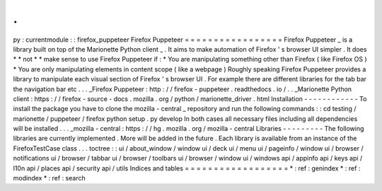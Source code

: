 .
.
py
:
currentmodule
:
:
firefox_puppeteer
Firefox
Puppeteer
=
=
=
=
=
=
=
=
=
=
=
=
=
=
=
=
=
Firefox
Puppeteer
_
is
a
library
built
on
top
of
the
Marionette
Python
client
_
.
It
aims
to
make
automation
of
Firefox
'
s
browser
UI
simpler
.
It
does
*
*
not
*
*
make
sense
to
use
Firefox
Puppeteer
if
:
*
You
are
manipulating
something
other
than
Firefox
(
like
Firefox
OS
)
*
You
are
only
manipulating
elements
in
content
scope
(
like
a
webpage
)
Roughly
speaking
Firefox
Puppeteer
provides
a
library
to
manipulate
each
visual
section
of
Firefox
'
s
browser
UI
.
For
example
there
are
different
libraries
for
the
tab
bar
the
navigation
bar
etc
.
.
.
_Firefox
Puppeteer
:
http
:
/
/
firefox
-
puppeteer
.
readthedocs
.
io
/
.
.
_Marionette
Python
client
:
https
:
/
/
firefox
-
source
-
docs
.
mozilla
.
org
/
python
/
marionette_driver
.
html
Installation
-
-
-
-
-
-
-
-
-
-
-
-
To
install
the
package
you
have
to
clone
the
mozilla
-
central
_
repository
and
run
the
following
commands
:
:
cd
testing
/
marionette
/
puppeteer
/
firefox
python
setup
.
py
develop
In
both
cases
all
necessary
files
including
all
dependencies
will
be
installed
.
.
.
_mozilla
-
central
:
https
:
/
/
hg
.
mozilla
.
org
/
mozilla
-
central
Libraries
-
-
-
-
-
-
-
-
-
The
following
libraries
are
currently
implemented
.
More
will
be
added
in
the
future
.
Each
library
is
available
from
an
instance
of
the
FirefoxTestCase
class
.
.
.
toctree
:
:
ui
/
about_window
/
window
ui
/
deck
ui
/
menu
ui
/
pageinfo
/
window
ui
/
browser
/
notifications
ui
/
browser
/
tabbar
ui
/
browser
/
toolbars
ui
/
browser
/
window
ui
/
windows
api
/
appinfo
api
/
keys
api
/
l10n
api
/
places
api
/
security
api
/
utils
Indices
and
tables
=
=
=
=
=
=
=
=
=
=
=
=
=
=
=
=
=
=
*
:
ref
:
genindex
*
:
ref
:
modindex
*
:
ref
:
search
